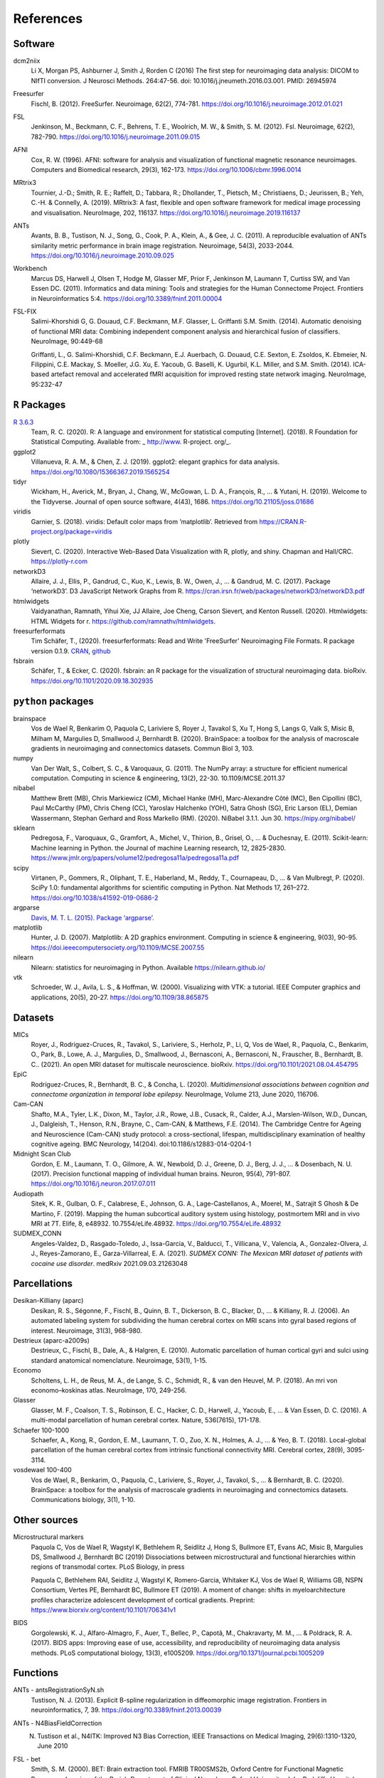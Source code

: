 .. _ref:

.. title:: References

References
================================================

Software
------------------------------------------------

dcm2niix
    Li X, Morgan PS, Ashburner J, Smith J, Rorden C (2016) The first step for neuroimaging data analysis: DICOM to NIfTI conversion. J Neurosci Methods. 264:47-56. doi: 10.1016/j.jneumeth.2016.03.001. PMID: 26945974

Freesurfer
    Fischl, B. (2012). FreeSurfer. Neuroimage, 62(2), 774-781. https://doi.org/10.1016/j.neuroimage.2012.01.021

FSL
    Jenkinson, M., Beckmann, C. F., Behrens, T. E., Woolrich, M. W., & Smith, S. M. (2012). Fsl. Neuroimage, 62(2), 782-790. https://doi.org/10.1016/j.neuroimage.2011.09.015

AFNI
    Cox, R. W. (1996). AFNI: software for analysis and visualization of functional magnetic resonance neuroimages. Computers and Biomedical research, 29(3), 162-173. https://doi.org/10.1006/cbmr.1996.0014

MRtrix3
    Tournier, J.-D.; Smith, R. E.; Raffelt, D.; Tabbara, R.; Dhollander, T., Pietsch, M.; Christiaens, D.; Jeurissen, B.; Yeh, C.-H. & Connelly, A. (2019). MRtrix3: A fast, flexible and open software framework for medical image processing and visualisation. NeuroImage, 202, 116137. https://doi.org/10.1016/j.neuroimage.2019.116137

ANTs
    Avants, B. B., Tustison, N. J., Song, G., Cook, P. A., Klein, A., & Gee, J. C. (2011). A reproducible evaluation of ANTs similarity metric performance in brain image registration. Neuroimage, 54(3), 2033-2044. https://doi.org/10.1016/j.neuroimage.2010.09.025

Workbench
    Marcus DS, Harwell J, Olsen T, Hodge M, Glasser MF, Prior F, Jenkinson M, Laumann T, Curtiss SW, and Van Essen DC. (2011). Informatics and data mining: Tools and strategies for the Human Connectome Project. Frontiers in Neuroinformatics 5:4. https://doi.org/10.3389/fninf.2011.00004

FSL-FIX
    Salimi-Khorshidi G, G. Douaud, C.F. Beckmann, M.F. Glasser, L. Griffanti S.M. Smith. (2014). Automatic denoising of functional MRI data: Combining independent component analysis and hierarchical fusion of classifiers. NeuroImage, 90:449-68  

    Griffanti, L., G. Salimi-Khorshidi, C.F. Beckmann, E.J. Auerbach, G. Douaud, C.E. Sexton, E. Zsoldos, K. Ebmeier, N. Filippini, C.E. Mackay, S. Moeller, J.G. Xu, E. Yacoub, G. Baselli, K. Ugurbil, K.L. Miller, and S.M. Smith. (2014). ICA-based artefact removal and accelerated fMRI acquisition for improved resting state network imaging. NeuroImage, 95:232-47  


``R`` Packages
------------------------------------------------

`R 3.6.3 <https://www.r-project.org>`_
    Team, R. C. (2020). R: A language and environment for statistical computing [Internet]. (2018). R Foundation for Statistical Computing. Available from: _ http://www. R-project. org/_.

ggplot2
    Villanueva, R. A. M., & Chen, Z. J. (2019). ggplot2: elegant graphics for data analysis. https://doi.org/10.1080/15366367.2019.1565254

tidyr
    Wickham, H., Averick, M., Bryan, J., Chang, W., McGowan, L. D. A., François, R., ... & Yutani, H. (2019). Welcome to the Tidyverse. Journal of open source software, 4(43), 1686. https://doi.org/10.21105/joss.01686

viridis
    Garnier, S. (2018). viridis: Default color maps from ’matplotlib’. Retrieved from https://CRAN.R-project.org/package=viridis

plotly
    Sievert, C. (2020). Interactive Web-Based Data Visualization with R, plotly, and shiny. Chapman and Hall/CRC. https://plotly-r.com

networkD3
    Allaire, J. J., Ellis, P., Gandrud, C., Kuo, K., Lewis, B. W., Owen, J., ... & Gandrud, M. C. (2017). Package ‘networkD3’. D3 JavaScript Network Graphs from R. https://cran.irsn.fr/web/packages/networkD3/networkD3.pdf

htmlwidgets
    Vaidyanathan, Ramnath, Yihui Xie, JJ Allaire, Joe Cheng, Carson Sievert, and Kenton Russell. (2020). Htmlwidgets: HTML Widgets for r. https://github.com/ramnathv/htmlwidgets.

freesurferformats
    Tim Schäfer, T., (2020). freesurferformats: Read and Write 'FreeSurfer' Neuroimaging File Formats. R package version 0.1.9. `CRAN <https://CRAN.R-project.org/package=freesurferformats>`_, `github <https://github.com/dfsp-spirit/freesurferformats>`_

fsbrain
   Schäfer, T., & Ecker, C. (2020). fsbrain: an R package for the visualization of structural neuroimaging data. bioRxiv. https://doi.org/10.1101/2020.09.18.302935

``python`` packages
------------------------------------------------

brainspace
    Vos de Wael R, Benkarim O, Paquola C, Lariviere S, Royer J, Tavakol S, Xu T, Hong S, Langs G, Valk S, Misic B, Milham M, Margulies D, Smallwood J, Bernhardt B. (2020). BrainSpace: a toolbox for the analysis of macroscale gradients in neuroimaging and connectomics datasets. Commun Biol 3, 103.

numpy
    Van Der Walt, S., Colbert, S. C., & Varoquaux, G. (2011). The NumPy array: a structure for efficient numerical computation. Computing in science & engineering, 13(2), 22-30. 10.1109/MCSE.2011.37

nibabel
    Matthew Brett (MB), Chris Markiewicz (CM), Michael Hanke (MH), Marc-Alexandre Côté (MC), Ben Cipollini (BC), Paul McCarthy (PM), Chris Cheng (CC), Yaroslav Halchenko (YOH), Satra Ghosh (SG), Eric Larson (EL), Demian Wassermann, Stephan Gerhard and Ross Markello (RM). (2020). NiBabel 3.1.1. Jun 30. https://nipy.org/nibabel/

sklearn
    Pedregosa, F., Varoquaux, G., Gramfort, A., Michel, V., Thirion, B., Grisel, O., ... & Duchesnay, E. (2011). Scikit-learn: Machine learning in Python. the Journal of machine Learning research, 12, 2825-2830. https://www.jmlr.org/papers/volume12/pedregosa11a/pedregosa11a.pdf

scipy
    Virtanen, P., Gommers, R., Oliphant, T. E., Haberland, M., Reddy, T., Cournapeau, D., ... & Van Mulbregt, P. (2020). SciPy 1.0: fundamental algorithms for scientific computing in Python. Nat Methods 17, 261–272. https://doi.org/10.1038/s41592-019-0686-2

argparse
    `Davis, M. T. L. (2015). Package ‘argparse’. <http://citeseerx.ist.psu.edu/viewdoc/download?doi=10.1.1.491.1897&rep=rep1&type=pdf>`_

matplotlib
    Hunter, J. D. (2007). Matplotlib: A 2D graphics environment. Computing in science & engineering, 9(03), 90-95. https://doi.ieeecomputersociety.org/10.1109/MCSE.2007.55

nilearn
    Nilearn: statistics for neuroimaging in Python. Available https://nilearn.github.io/

vtk
    Schroeder, W. J., Avila, L. S., & Hoffman, W. (2000). Visualizing with VTK: a tutorial. IEEE Computer graphics and applications, 20(5), 20-27. https://doi.org/10.1109/38.865875

Datasets
------------------------------------------------

MICs
    Royer, J., Rodriguez-Cruces, R., Tavakol, S., Lariviere, S., Herholz, P., Li, Q, Vos de Wael, R., Paquola, C., Benkarim, O., Park, B., Lowe, A. J., Margulies, D., Smallwood, J., Bernasconi, A., Bernasconi, N., Frauscher, B., Bernhardt, B. C.. (2021). An open MRI dataset for multiscale neuroscience. bioRxiv. https://doi.org/10.1101/2021.08.04.454795

EpiC
    Rodríguez-Cruces, R., Bernhardt, B. C., & Concha, L. (2020). *Multidimensional associations between cognition and connectome organization in temporal lobe epilepsy.* NeuroImage, Volume 213, June 2020, 116706.

Cam-CAN
    Shafto, M.A., Tyler, L.K., Dixon, M., Taylor, J.R., Rowe, J.B., Cusack, R., Calder, A.J., Marslen-Wilson, W.D., Duncan, J., Dalgleish, T., Henson, R.N., Brayne, C., Cam-CAN, & Matthews, F.E. (2014). The Cambridge Centre for Ageing and Neuroscience (Cam-CAN) study protocol: a cross-sectional, lifespan, multidisciplinary examination of healthy cognitive ageing. BMC Neurology, 14(204). doi:10.1186/s12883-014-0204-1

Midnight Scan Club
    Gordon, E. M., Laumann, T. O., Gilmore, A. W., Newbold, D. J., Greene, D. J., Berg, J. J., ... & Dosenbach, N. U. (2017). Precision functional mapping of individual human brains. Neuron, 95(4), 791-807. https://doi.org/10.1016/j.neuron.2017.07.011

Audiopath
    Sitek, K. R., Gulban, O. F., Calabrese, E., Johnson, G. A., Lage-Castellanos, A., Moerel, M., Satrajit S Ghosh & De Martino, F. (2019). Mapping the human subcortical auditory system using histology, postmortem MRI and in vivo MRI at 7T. Elife, 8, e48932. 10.7554/eLife.48932. https://doi.org/10.7554/eLife.48932

SUDMEX_CONN
    Angeles-Valdez, D., Rasgado-Toledo, J., Issa-Garcia, V., Balducci, T., Villicana, V., Valencia, A., Gonzalez-Olvera, J. J., Reyes-Zamorano, E., Garza-Villarreal, E. A. (2021). *SUDMEX CONN: The Mexican MRI dataset of patients with cocaine use disorder*. medRxiv 2021.09.03.21263048


Parcellations
------------------------------------------------
Desikan-Killiany (aparc)
    Desikan, R. S., Ségonne, F., Fischl, B., Quinn, B. T., Dickerson, B. C., Blacker, D., ... & Killiany, R. J. (2006). An automated labeling system for subdividing the human cerebral cortex on MRI scans into gyral based regions of interest. Neuroimage, 31(3), 968-980.

Destrieux (aparc-a2009s)
    Destrieux, C., Fischl, B., Dale, A., & Halgren, E. (2010). Automatic parcellation of human cortical gyri and sulci using standard anatomical nomenclature. Neuroimage, 53(1), 1-15.

Economo
    Scholtens, L. H., de Reus, M. A., de Lange, S. C., Schmidt, R., & van den Heuvel, M. P. (2018). An mri von economo–koskinas atlas. NeuroImage, 170, 249-256.

Glasser
    Glasser, M. F., Coalson, T. S., Robinson, E. C., Hacker, C. D., Harwell, J., Yacoub, E., ... & Van Essen, D. C. (2016). A multi-modal parcellation of human cerebral cortex. Nature, 536(7615), 171-178.

Schaefer 100-1000
    Schaefer, A., Kong, R., Gordon, E. M., Laumann, T. O., Zuo, X. N., Holmes, A. J., ... & Yeo, B. T. (2018). Local-global parcellation of the human cerebral cortex from intrinsic functional connectivity MRI. Cerebral cortex, 28(9), 3095-3114.

vosdewael 100-400
    Vos de Wael, R., Benkarim, O., Paquola, C., Lariviere, S., Royer, J., Tavakol, S., ... & Bernhardt, B. C. (2020). BrainSpace: a toolbox for the analysis of macroscale gradients in neuroimaging and connectomics datasets. Communications biology, 3(1), 1-10.

Other sources
------------------------------------------------

Microstructural markers
    Paquola C, Vos de Wael R, Wagstyl K, Bethlehem R, Seidlitz J, Hong S, Bullmore ET, Evans AC, Misic B, Margulies DS, Smallwood J, Bernhardt BC (2019) Dissociations between microstructural and functional hierarchies within regions of transmodal cortex. PLoS Biology, in press  

    Paquola C, Bethlehem RAI, Seidlitz J, Wagstyl K, Romero-Garcia, Whitaker KJ, Vos de Wael R, Williams GB, NSPN Consortium, Vertes PE, Bernhardt BC, Bullmore ET (2019). A moment of change: shifts in myeloarchitecture profiles characterize adolescent development of cortical gradients. Preprint: https://www.biorxiv.org/content/10.1101/706341v1

BIDS
    Gorgolewski, K. J., Alfaro-Almagro, F., Auer, T., Bellec, P., Capotă, M., Chakravarty, M. M., ... & Poldrack, R. A. (2017). BIDS apps: Improving ease of use, accessibility, and reproducibility of neuroimaging data analysis methods. PLoS computational biology, 13(3), e1005209. https://doi.org/10.1371/journal.pcbi.1005209


Functions
------------------------------------------------

ANTs - antsRegistrationSyN.sh
    Tustison, N. J. (2013). Explicit B-spline regularization in diffeomorphic image registration. Frontiers in neuroinformatics, 7, 39. https://doi.org/10.3389/fninf.2013.00039

ANTs - N4BiasFieldCorrection
    N. Tustison et al., N4ITK: Improved N3 Bias Correction, IEEE Transactions on Medical Imaging, 29(6):1310-1320, June 2010

FSL - bet
    Smith, S. M. (2000). BET: Brain extraction tool. FMRIB TR00SMS2b, Oxford Centre for Functional Magnetic Resonance Imaging of the Brain), Department of Clinical Neurology, Oxford University, John Radcliffe Hospital, Headington, UK.

FSL - flirt
    Jenkinson, M., Bannister, P., Brady, J. M. and Smith, S. M. (2002). Improved Optimisation for the Robust and Accurate Linear Registration and Motion Correction of Brain Images. NeuroImage, 17(2), 825-841  

    Jenkinson, M. and Smith, S. M. A. (2001). Global Optimisation Method for Robust Affine Registration of Brain Images. Medical Image Analysis, 5(2), 143-156  

    Greve, D.N. and Fischl, B. (2009). Accurate and robust brain image alignment using boundary-based registration. NeuroImage, 48(1):63-72.

FSL - fast
    Zhang, Y. and Brady, M. and Smith, S. (2001). Segmentation of brain MR images through a hidden Markov random field model and the expectation-maximization algorithm. IEEE Trans Med Imag, 20(1):45-57.

FSL - first
    Patenaude, B., Smith, S.M., Kennedy, D., and Jenkinson M. (2011). A Bayesian Model of Shape and Appearance for Subcortical Brain NeuroImage, 56(3):907-922.

FSL - eddy_quad
    Bastiani, M., Cottaar, M., Fitzgibbon, S.P., Suri, S., Alfaro-Almagro, F., Sotiropoulos, S.N., Jbabdi, S., and Andersson, J.L.R. (2019). Automated quality control for within and between diffusion MRI studies using a non-parametric framework for movement and distortion correction. NeuroImage, 184:801-812.

FSL - eddy
    Andersson, J.L.R. and Sotiropoulos, S.N. (2016). An integrated approach to correction for off-resonance effects and subject movement in diffusion MR imaging. NeuroImage, 125:1063-1078.

FSL - eddy ``--repol``
    Andersson, J.L.R., Graham, M.S., Zsoldos, E., and Sotiropoulos, S.N. (2016). Incorporating outlier detection and replacement into a non-parametric framework for movement and distortion correction of diffusion MR images. NeuroImage, 141:556-572.

FSL - topup description
    Andersson 2003] J.L.R. Andersson, S. Skare, J. Ashburner. (2003). How to correct susceptibility distortions in spin-echo echo-planar images: application to diffusion tensor imaging. NeuroImage, 20(2):870-888.

FSL - topup implementation
    Smith S.M. , M. Jenkinson, M.W. Woolrich, C.F. Beckmann, T.E.J. Behrens, H. Johansen-Berg, P.R. Bannister, M. De Luca, I. Drobnjak, D.E. Flitney, R. Niazy, J. Saunders, J. Vickers, Y. Zhang, N. De Stefano, J.M. Brady, and P.M. Matthews. (2004). Advances in functional and structural MR image analysis and implementation as FSL. NeuroImage, 23(S1):208-219.

MRtrix3 - tckgen ``-act``
    Smith, R. E.; Tournier, J.-D.; Calamante, F. & Connelly, A. (2012). Anatomically-constrained tractography: Improved diffusion MRI streamlines tractography through effective use of anatomical information. NeuroImage, 62, 1924-1938

MRtrix3 - dwidenoise
    Veraart, J.; Novikov, D.S.; Christiaens, D.; Ades-aron, B.; Sijbers, J. & Fieremans, E. (2016). Denoising of diffusion MRI using random matrix theory. NeuroImage, 142, 394-406, doi: 10.1016/j.neuroimage.2016.08.016  

    Veraart, J.; Fieremans, E. & Novikov, D.S. (2016). Diffusion MRI noise mapping using random matrix theory. Magn. Res. Med., 76(5), 1582-1593, doi:10.1002/mrm.26059  

    Cordero-Grande, L.; Christiaens, D.; Hutter, J.; Price, A.N.; Hajnal, J.V. (2019). Complex diffusion-weighted image estimation via matrix recovery under general noise models. NeuroImage, 200, 391-404, doi:10.1016/j.neuroimage.2019.06.039  

MRtrix3 - mrdegibbs
    Kellner, E; Dhital, B; Kiselev, V.G & Reisert, M. (2016). Gibbs-ringing artifact removal based on local subvoxel-shifts. Magnetic Resonance in Medicine, 76, 1574–1581.

MRtrix3 - dwi2fod
    Jeurissen, B; Tournier, J-D; Dhollander, T; Connelly, A & Sijbers, J. (2014). Multi-tissue constrained spherical deconvolution for improved analysis of multi-shell diffusion MRI data. NeuroImage, 103, 411-426  

    Tournier, J.-D.; Calamante, F., Gadian, D.G. & Connelly, A. (2004). Direct estimation of the fiber orientation density function from diffusion-weighted MRI data using spherical deconvolution. NeuroImage, 23, 1176-1185  

MRtrix3 - mtnormalise
    Raffelt, D.; Dhollander, T.; Tournier, J.-D.; Tabbara, R.; Smith, R. E.; Pierre, E. & Connelly, (2017). A. Bias Field Correction and Intensity Normalisation for Quantitative Analysis of Apparent Fibre Density. In Proc. ISMRM, 26, 3541  

MRtrix3 - 5tt2gmwmi
    Smith, R. E.; Tournier, J.-D.; Calamante, F. & Connelly, A. (2012). Anatomically-constrained tractography:Improved diffusion MRI streamlines tractography through effective use of anatomical information. NeuroImage, 62, 1924-1938  

MRtrix3 - tckmap ``-tdi``
    Calamante, F.; Tournier, J.-D.; Jackson, G. D. & Connelly, A. (2010). Track-density imaging (TDI): Super-resolution white matter imaging using whole-brain track-density mapping. NeuroImage, 53, 1233-1243

MRtrix3 - tckgen iFOD1 or SD_STREAM:
    Tournier, J.-D.; Calamante, F. & Connelly, A. (2012). MRtrix: Diffusion tractography in crossing fiber regions. Int. J. Imaging Syst. Technol., 22, 53-66

MRtrix3 - tckgen iFOD2:
    Tournier, J.-D.; Calamante, F. & Connelly, A. (2010). Improved probabilistic streamlines tractography by 2nd order integration over fibre orientation distributions. Proceedings of the International Society for Magnetic Resonance in Medicine, 1670

MRtrix3 - dwifslpreproc
    Smith, S. M.; Jenkinson, M.; Woolrich, M. W.; Beckmann, C. F.; Behrens, T. E.; Johansen-Berg, H.; Bannister, P. R.; De Luca, M.; Drobnjak, I.; Flitney, D. E.; Niazy, R. K.; Saunders, J.; Vickers, J.; Zhang, Y.; De Stefano, N.; Brady, J. M. & Matthews, P. M. (2004). Advances in functional and structural MR image analysis and implementation as FSL. NeuroImage, 23, S208-S219  
    
    Skare, S. & Bammer, R. (2010). Jacobian weighting of distortion corrected EPI data. Proceedings of the International Society for Magnetic Resonance in Medicine, 5063  

MRtrix3 - tck2sift2
    Smith, R. E.; Tournier, J.-D.; Calamante, F. & Connelly, A. SIFT2: Enabling dense quantitative assessment of brain white matter connectivity using streamlines tractography. NeuroImage, 2015, 119, 338-351  

MRtrix3 - tck2connectome
    Smith, R. E.; Tournier, J.-D.; Calamante, F. & Connelly, A. The effects of SIFT on the reproducibility and biological accuracy of the structural connectome. NeuroImage, 2015, 104, 253-265  

    Skare, S. & Bammer, R. (2010). Jacobian weighting of distortion corrected EPI data. Proceedings of the International Society for Magnetic Resonance in Medicine, 5063  
